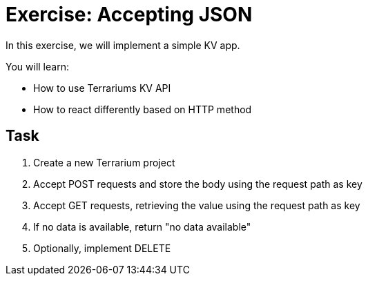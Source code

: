 = Exercise: Accepting JSON
:source-language: rust

In this exercise, we will implement a simple KV app.

You will learn:

* How to use Terrariums KV API
* How to react differently based on HTTP method

== Task

1. Create a new Terrarium project
2. Accept POST requests and store the body using the request path as key
3. Accept GET requests, retrieving the value using the request path as key
4. If no data is available, return "no data available"
5. Optionally, implement DELETE
